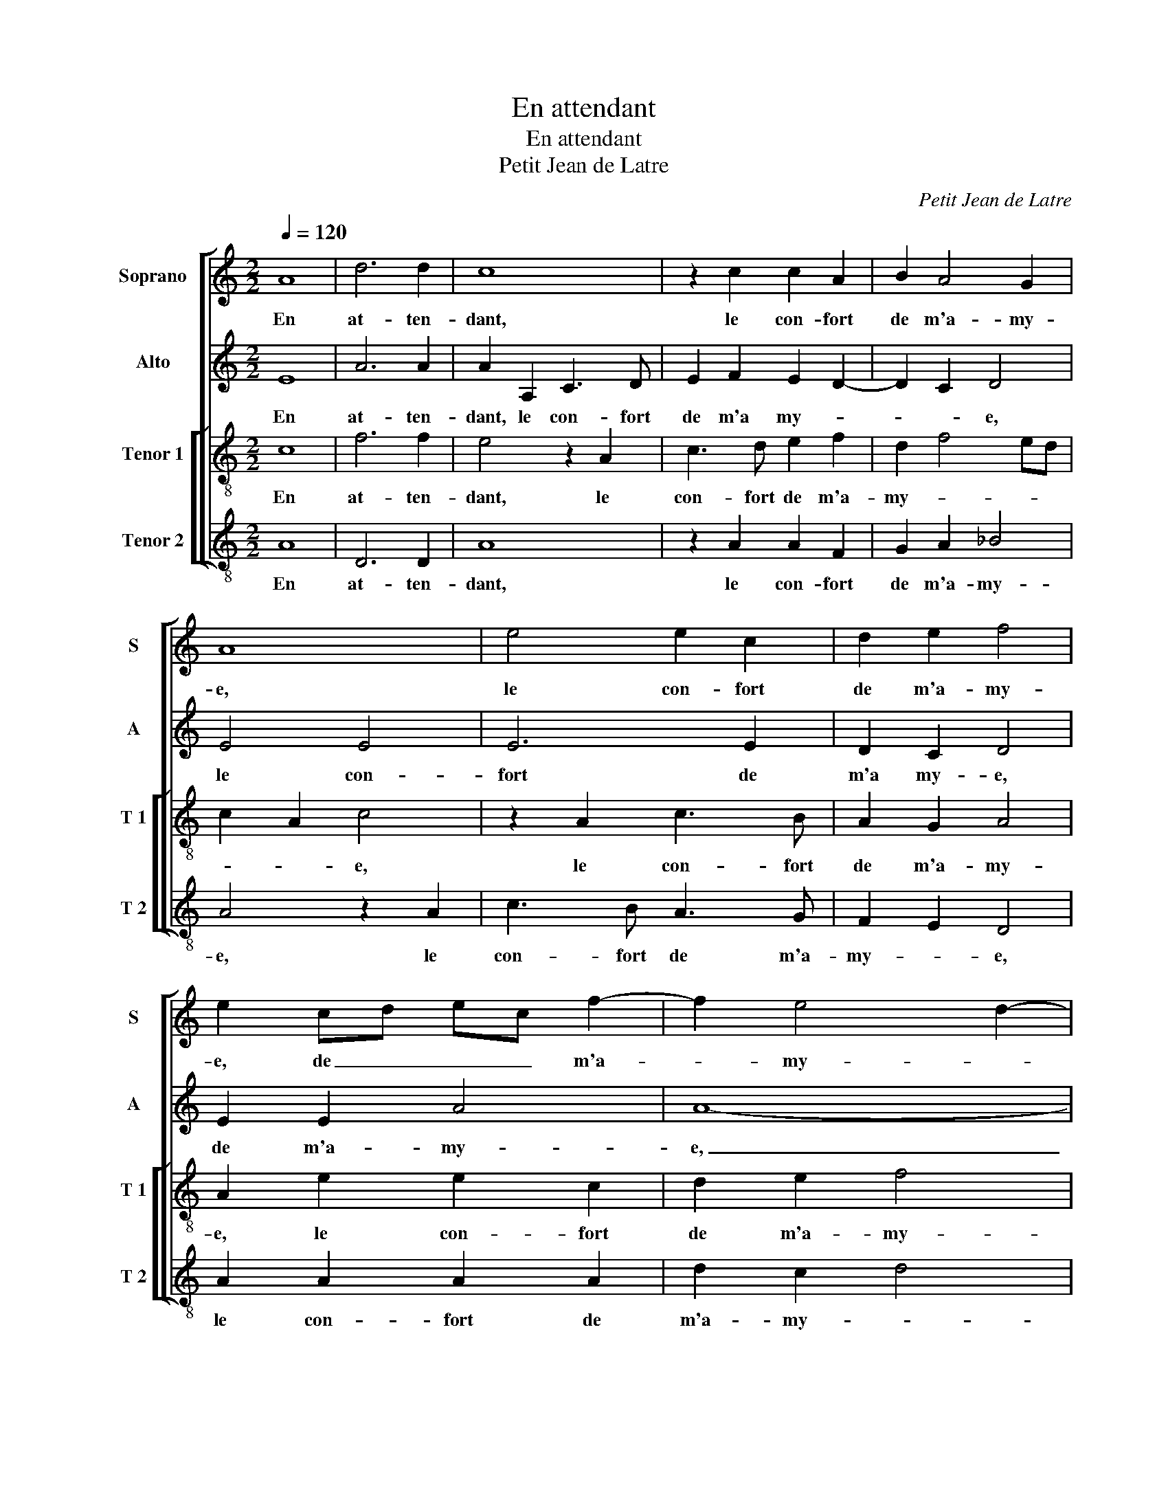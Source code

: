 X:1
T:En attendant
T:En attendant
T:Petit Jean de Latre
C:Petit Jean de Latre
%%score [ 1 2 [ 3 4 ] ]
L:1/8
Q:1/4=120
M:2/2
K:C
V:1 treble nm="Soprano" snm="S"
V:2 treble nm="Alto" snm="A"
V:3 treble-8 nm="Tenor 1" snm="T 1"
V:4 treble-8 nm="Tenor 2" snm="T 2"
V:1
 A8 | d6 d2 | c8 | z2 c2 c2 A2 | B2 A4 G2 | A8 | e4 e2 c2 | d2 e2 f4 | e2 cd ec f2- | f2 e4 d2- | %10
w: En|at- ten-|dant,|le con- fort|de m'a- my-|e,|le con- fort|de m'a- my-|e, de _ _ _ m'a-|* my- *|
 d2 cB c4 | A8- | A4 z2 c2 | d2 c2 d4 | c2 e2 e2 e2 | d2 c2 B4 | d2 f2 f2 f2 | e2 d4 cB | %18
w: |e,|_ le|coeur me trem-|ble et si ne|scay pour- *|quoy, et si ne|scay _ _ _|
 c2 B4 A2- | A2 ^G2 A2 e2 | f2 d2 c4 | z4 e4 | f3 d e2 d2- | d2 ^c2 d4- | d8 | z4 e4 | %26
w: _ _ _|* pour- quoy, si|ce n'es- toit,|si|ce _ _ n'es-|* * toit,|_|l'ex-|
 f2 f2 g2 g2 | fedf e2 d2- | d2 ^c2 d4 | z8 | d4 f4- | f2 e2 d2 c2 | B4 A2 A2 | c3 c B2 A2- | %34
w: tre- me de ma|vi- * * * * *|* * e,||l'ex- tre-|* me de ma|vi- e, l'ex-|tre- me de ma|
 A2 ^G2 A4 |: z4 A4 | d6 d2 | c4 z2 e2 | f2 e2 z2 e2 | f2 e2 d2 c2 | d3 e f2 e2- | e2 d4 ^c2 |1 %42
w: _ vi- e.|Si|fort trem-|bler ne|pour- roy, ne-|pour- roy sur ma|_ _ _ _||
[M:2/4] d4 :|2[M:2/2] d8- || d8- | d8- | d8 |] %47
w: foy.|foy.|_|||
V:2
 E8 | A6 A2 | A2 A,2 C3 D | E2 F2 E2 D2- | D2 C2 D4 | E4 E4 | E6 E2 | D2 C2 D4 | E2 E2 A4 | A8- | %10
w: En|at- ten-|dant, le con- fort|de m'a my- *|* * e,|le con-|fort de|m'a my- e,|de m'a- my-|e,|
 A8 | z2 E2 F2 E2 | F4 E2 A2 |"^b""^b" B2 A2 B4 | A2 c2 c2 c2 | B2 A4 G2 | A2 A2 A2 A2 | %17
w: _|le coeur me|trem- ble, le|coeur me trem-|ble et si ne|scay pour- *|quoy,- et si ne|
 G2 F2 E2 F2- | F2 G3 FED | E4 z2 A2 | F2 G2 A4 | z4 A4 | F4 _B4 | A4 z2 F2- | F2 G4 F2 | %25
w: scay pour- quoy, pour-||quoy, si|ce n'es- toit,|si|ce n'es-|toit, l'ex-|* tre- me|
 E2 D4 C2 | D2 A2 _B4- | B2 A2 G2 F2 | E4 D2 A2 | _B2 A2 G2 F2 | G4 A4- |"^b" A2 c2 B2 A2 | %32
w: de ma vi-|e, l'ex- tre-|* me de ma|vi- e, l'ex-|tre- me de ma|vi- e,|_ l'ex- tre- me|
 G4 F2 A2- | A2 G3 FED | E8 |: z4 E4 | A6 A2 | A4 z2 A2 | d2 c2 z2 A2 | d2 A2 _B2 AG | %40
w: de ma vi-||e.|Si|fort trem-|bler ne|pour- roy, ne|pour- roy sur ma _|
 F2 F2 c2 B2 | A2 G2 A4- |1[M:2/4] A4 :|2[M:2/2] z2 A2 _B2 A2 || G4 D2 G2- | G2 ^FE F4 | F8 |] %47
w: foy, ne por- roy|sur ma foy|_|ne pour- roy|sur _ ma|_ _ _ foy.|_|
V:3
 c8 | f6 f2 | e4 z2 A2 | c3 d e2 f2 | d2 f4 ed | c2 A2 c4 | z2 A2 c3 B | A2 G2 A4 | A2 e2 e2 c2 | %9
w: En|at- ten-|dant, le|con- fort de m'a-|my- * * *|* * e,|le con- fort|de m'a- my-|e, le con- fort|
 d2 e2 f4 | e4 z4 | c4 d2 c2 | d4 c2 e2 | f2 e2 g4 | e2 a2 a2 e2 | g2 a2 e4 | z8 | z4 e4 | %18
w: de m'a- my-|e,|le coeur me|trem- ble, le|coeur me trem-|ble et si ne|scay pour- quoy,||et|
 e2 e2 d2 c2 | B4 A4 | z4 e4 | f2 d2 c4 | z2 d2 g4 | e4 d2 A2 | d6 c2 |"^b" B2 A2 G4 | %26
w: si ne scay pour-|quoy, _|si|ce n'es- toit,|si ce|n'es- toit l'ex-|tre- me|de ma vi-|
 A2 A2 G2 G2 | d3 A c2 d2 | A2 e2 f4- | f2 e2 d2 c2 |"^b" B4 A2 z2 | z8 | d4 f4- | f2 e2 d2 c2 | %34
w: e, l'ex- tre- me|de ma vi- *|e, l'ex- tre-|* me de ma|vi- e,||l'ex- tre-|* me de ma|
 B4 A4 |: z4 c4 | f6 f2 | e8 | z2 e2 f2 e2 | z2 e2 f2 e2 | defg a2 g2 | f2 ed e4 |1[M:2/4] d4 :|2 %43
w: vi- e.|Si|fort trem-|bler|ne pour- quoy,|ne pour- quoy|sur _ _ _ _ ma|_ _ _ foy,|_|
[M:2/2] d2 d2 g2 fe || dc d2 dc_BA | _B2 B2 A4- | A8 |] %47
w: ne pour- quoy sur _|ma _ foy, sur _ _ _|_ ma foy.|_|
V:4
 A8 | D6 D2 | A8 | z2 A2 A2 F2 | G2 A2 _B4 | A4 z2 A2 | c3 B A3 G | F2 E2 D4 | A2 A2 A2 A2 | %9
w: En|at- ten-|dant,|le con- fort|de m'a- my-|e, le|con- fort de m'a-|my- * e,|le con- fort de|
 d2 c2 d4 | A8 | z2 A2 D2 A2 | DEFG A2 AA | d2 A2 G4 | A4 z4 | z8 | d4 d2 A2 | c2 d2 A4 | %18
w: m'a- my- *|e,|le coeur me|trem- * * * * ble, le|coeur me trem-|ble||et si ne|scay pour- qoy,|
 A2 E2 G2 A2 | E4 A4 | z4 A4 | F2 G2 A2 A2 | d4 G4 | A4 D4 | _B6 A2 | G2 F2 E4 | D4 z4 | z8 | %28
w: et si ne scay|pour- quoy,|si|ce n'es- toit, si|ce n'es-|toit l'ex-|tre me|de ma vi-|e,||
 z2 A2 d4- | d2 c2 _B2 A2 | G4 D2 d2 | d2 A2 _B2 F2 | G4 D2 F2- | FE C2 G2 A2 | E4 A4 |: z4 A4 | %36
w: l'x- tre-|* me de ma|vi- e, l'ex-|tre- me de ma|vi- e, de|_ _ _ ma vi-|* e.|Si|
 D6 D2 | A8 | z2 A2 d2 A2 | z2 A2 d2 A2 | _B3 A/G/ F2 G2 | A2 _B2 A4 |1[M:2/4] D4 :|2 %43
w: fort trem-|bler|ne pour- roy,|ne pour- roy|sur _ _ _ ma|foy, sur ma|foy,|
[M:2/2] D4 z2 D2 || G2 D2 G4- | G2 G2 D4- | D8 |] %47
w: foy, ne|pour- roy sur|_ ma foy.|_|


